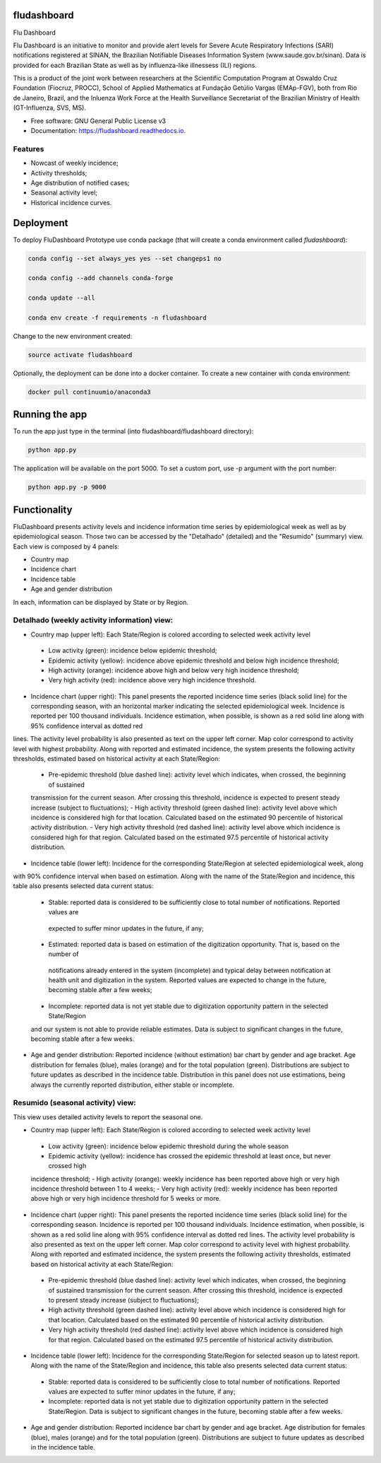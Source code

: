 ============
fludashboard
============

.. image:: https://img.shields.io/pypi/v/fludashboard.svg
        :target: https://pypi.python.org/pypi/fludashboard

.. image:: https://img.shields.io/travis/FluVigilanciaBR/fludashboard.svg
        :target: https://travis-ci.org/FluVigilanciaBR/fludashboard

.. image:: https://readthedocs.org/projects/fludashboard/badge/?version=latest
        :target: https://fludashboard.readthedocs.io/en/latest/?badge=latest
        :alt: Documentation Status

.. image:: https://pyup.io/repos/github/FluVigilanciaBR/fludashboard/shield.svg
     :target: https://pyup.io/repos/github/FluVigilanciaBR/fludashboard/
     :alt: Updates


Flu Dashboard

Flu Dashboard is an initiative to monitor and provide alert levels for Severe Acute Respiratory Infections (SARI)
notifications registered at SINAN, the Brazilian Notifiable Diseases Information System (www.saude.gov.br/sinan).
Data is provided for each Brazilian State as well as by influenza-like illnessess (ILI) regions.

This is a product of the joint work between researchers at the Scientific Computation Program at Oswaldo Cruz
Foundation (Fiocruz, PROCC), School of Applied Mathematics at Fundação Getúlio Vargas (EMAp-FGV), both from Rio de
Janeiro, Brazil, and the Inluenza Work Force at the Health Surveillance Secretariat of the Brazilian Ministry of
Health (GT-Influenza, SVS, MS).

* Free software: GNU General Public License v3
* Documentation: https://fludashboard.readthedocs.io.


Features
--------

* Nowcast of weekly incidence;
* Activity thresholds;
* Age distribution of notified cases;
* Seasonal activity level;
* Historical incidence curves.


==========
Deployment
==========

To deploy FluDashboard Prototype use conda package (that will create a conda environment called *fludashboard*):

.. highlight:: shell

.. code:: shell

    conda config --set always_yes yes --set changeps1 no

    conda config --add channels conda-forge 

    conda update --all

    conda env create -f requirements -n fludashboard


Change to the new environment created:

.. code:: shell

    source activate fludashboard


Optionally, the deployment can be done into a docker container. To create a new container with conda environment:

.. code:: shell

    docker pull continuumio/anaconda3

===============
Running the app
===============

To run the app just type in the terminal (into fludashboard/fludashboard directory):

.. code:: shell

    python app.py


The application will be available on the port 5000. To set a custom port, use -p argument with the port number:

.. code:: shell

    python app.py -p 9000

=============
Functionality
=============

FluDashboard presents activity levels and incidence information time series by epidemiological week as well as by
epidemiological season.
Those two can be accessed by the "Detalhado" (detailed) and the "Resumido" (summary) view. Each view is composed by 4 panels:

- Country map
- Incidence chart
- Incidence table
- Age and gender distribution

In each, information can be displayed by State or by Region.

Detalhado (weekly activity information) view:
---------------------------------------------

- Country map (upper left): Each State/Region is colored according to selected week activity level
 - Low activity (green): incidence below epidemic threshold;
 - Epidemic activity (yellow): incidence above epidemic threshold and below high incidence threshold;
 - High activity (orange): incidence above high and below very high incidence threshold;
 - Very high activity (red): incidence above very high incidence threshold.

- Incidence chart (upper right): This panel presents the reported incidence time series (black solid line) for the corresponding season, with an horizontal marker indicating the selected epidemiological week. Incidence is reported per 100 thousand individuals. Incidence estimation, when possible, is shown as a red solid line along with 95% confidence interval as dotted red
lines. The activity level probability is also presented as text on the upper left corner. Map color correspond to activity
level with highest probability. Along with reported and estimated incidence, the system presents the following activity thresholds, estimated based on historical activity at each State/Region:
 - Pre-epidemic threshold (blue dashed line): activity level which indicates, when crossed, the beginning of sustained
 transmission for the current season. After crossing this threshold, incidence is expected to present steady
 increase (subject to fluctuations);
 - High activity threshold (green dashed line): activity level above which incidence is considered high for that
 location. Calculated based on the estimated 90 percentile of historical activity distribution.
 - Very high activity threshold (red dashed line): activity level above which incidence is considered high for that
 region. Calculated based on the estimated 97.5 percentile of historical activity distribution.

- Incidence table (lower left): Incidence for the corresponding State/Region at selected epidemiological week, along
with 90% confidence interval when based on estimation. Along with the name of the State/Region and incidence, this
table also presents selected data current status:
 - Stable: reported data is considered to be sufficiently close to total number of notifications. Reported values are
  expected to suffer minor updates in the future, if any;
 - Estimated: reported data is based on estimation of the digitization opportunity. That is, based on the number of
  notifications already entered in the system (incomplete) and typical delay between notification at health unit and
  digitization in the system. Reported values are expected to change in the future, becoming stable after a few weeks;
 - Incomplete: reported data is not yet stable due to digitization opportunity pattern in the selected State/Region
 and our system is not able to provide reliable estimates. Data is subject to significant changes in the future,
 becoming stable after a few weeks.

- Age and gender distribution: Reported incidence (without estimation) bar chart by gender and age bracket. Age distribution for females (blue), males (orange) and for the total population (green). Distributions are subject to future updates as described in the incidence table. Distribution in this panel does not use estimations, being always the currently reported distribution, either stable or incomplete.

Resumido (seasonal activity) view:
----------------------------------

This view uses detailed activity levels to report the seasonal one.

- Country map (upper left): Each State/Region is colored according to selected week activity level
 - Low activity (green): incidence below epidemic threshold during the whole season
 - Epidemic activity (yellow): incidence has crossed the epidemic threshold at least once, but never crossed high
 incidence threshold;
 - High activity (orange): weekly incidence has been reported above high or very high incidence threshold between 1
 to 4 weeks;
 - Very high activity (red): weekly incidence has been reported above high or very high incidence threshold for 5
 weeks or more.

- Incidence chart (upper right): This panel presents the reported incidence time series (black solid line) for the corresponding season. Incidence is reported per 100 thousand individuals. Incidence estimation, when possible, is shown as a red solid line along with 95% confidence interval as dotted red lines. The activity level probability is also presented as text on the upper left corner. Map color correspond to activity level with highest probability. Along with reported and estimated incidence, the system presents the following activity thresholds, estimated based on historical activity at each State/Region:
 - Pre-epidemic threshold (blue dashed line): activity level which indicates, when crossed, the beginning of sustained transmission for the current season. After crossing this threshold, incidence is expected to present steady increase (subject to fluctuations);
 - High activity threshold (green dashed line): activity level above which incidence is considered high for that location. Calculated based on the estimated 90 percentile of historical activity distribution.
 - Very high activity threshold (red dashed line): activity level above which incidence is considered high for that region. Calculated based on the estimated 97.5 percentile of historical activity distribution.

- Incidence table (lower left): Incidence for the corresponding State/Region for selected season up to latest report. Along with the name of the State/Region and incidence, this table also presents selected data current status:
 - Stable: reported data is considered to be sufficiently close to total number of notifications. Reported values are expected to suffer minor updates in the future, if any;
 - Incomplete: reported data is not yet stable due to digitization opportunity pattern in the selected State/Region. Data is subject to significant changes in the future, becoming stable after a few weeks.

- Age and gender distribution: Reported incidence bar chart by gender and age bracket. Age distribution for females (blue), males (orange) and for the total population (green). Distributions are subject to future updates as described in the incidence table.
